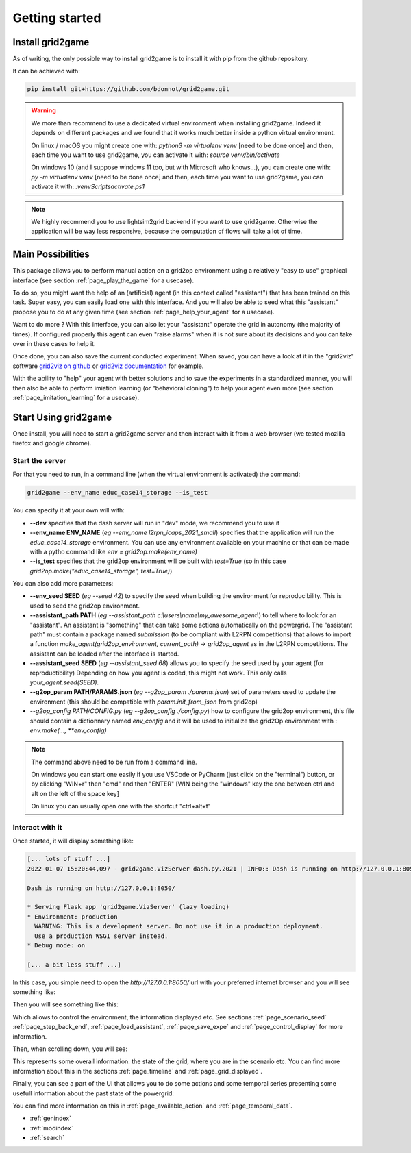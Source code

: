 .. |control_panel| image:: ./img/ControlPanel.png
.. |grid_timeline| image:: ./img/grid_timeline.png
.. |action_temporal_graphs| image:: ./img/action_temporal_graphs.png


Getting started
===================================

Install grid2game
------------------------------------

As of writing, the only possible way to install grid2game is to install it with pip from the github repository.

It can be achieved with:

.. code-block:: none

    pip install git+https://github.com/bdonnot/grid2game.git

.. warning::
    We more than recommend to use a dedicated virtual environment when installing grid2game. Indeed it depends on
    different packages and we found that it works much better inside a python virtual environment.

    On linux / macOS you might create one with: `python3 -m virtualenv venv` [need to be done once]
    and then, each time you want to use grid2game, you can activate it with:  `source venv/bin/activate`

    On windows 10 (and I suppose windows 11 too, but with Microsoft who knows...), 
    you can create one with: `py -m virtualenv venv` [need to be done once]
    and then, each time you want to use grid2game, you can activate it with:  `.\venv\Scripts\activate.ps1`

.. note::
    We highly recommend you to use lightsim2grid backend if you want to use grid2game. Otherwise the application
    will be way less responsive, because the computation of flows will take a lot of time.


Main Possibilities
---------------------------

This package allows you to perform manual action on a grid2op environment using a relatively
"easy to use" graphical interface (see section :ref:`page_play_the_game` for a usecase).

To do so, you might want the help of an (artificial) agent (in this context called "assistant") that
has been trained on this task. Super easy, you can easily load one with this interface. And you 
will also be able to seed what this "assistant" propose you to do at any given time 
(see section :ref:`page_help_your_agent` for a usecase).

Want to do more ? With this interface, you can also let your "assistant" operate the grid
in autonomy (the majority of times). If configured properly this agent can
even "raise alarms" when it is not sure about its decisions and you can take over in these cases to
help it.

Once done, you can also save the current conducted experiment. When saved, you can have a look
at it in the "grid2viz" software `grid2viz on github <https://github.com/rte-france/grid2viz>`_ or 
`grid2viz documentation <https://grid2viz.readthedocs.io/en/latest/>`_ for example.

With the ability to "help" your agent with better solutions and to save the experiments in a
standardized manner, you will then also be able to perform imiation learning (or "behavioral cloning")
to help your agent even more (see section :ref:`page_imitation_learning` for a usecase).


Start Using grid2game
---------------------------

Once install, you will need to start a grid2game server and then interact with it from a web browser (we
tested mozilla firefox and google chrome).

Start the server
~~~~~~~~~~~~~~~~~~~~~~

For that you need to run, in a command line (when the virtual environment is activated) the command:

.. code-block:: none
    
    grid2game --env_name educ_case14_storage --is_test

You can specify it at your own will with:

- **\-\-dev** specifies that the dash server will run in "dev" mode, we recommend you to use it
- **\-\-env_name ENV_NAME** (*eg* `\-\-env_name l2rpn_icaps_2021_small`) specifies that the application will run the `educ_case14_storage`
  environment. You can use any environment available on your machine or that can be made with
  a pytho command like `env = grid2op.make(env_name)`
- **\-\-is_test** specifies that the grid2op environment will be built with `test=True` (so in this 
  case `grid2op.make("educ_case14_storage", test=True)`)

You can also add more parameters:

- **\-\-env_seed SEED** (*eg* `\-\-seed 42`) to specify the seed when building the environment for reproducibility. This is used
  to seed the grid2op environment.
- **\-\-assistant_path PATH** (*eg* `\-\-assistant_path c:\\users\\name\\my_awesome_agent\\`) to tell where to look for an "assistant". An assistant is "something" that can
  take some actions automatically on the powergrid. The "assistant path" must contain a package named
  `submission` (to be compliant with L2RPN competitions) that allows to import a function
  `make_agent(grid2op_environment, current_path) -> grid2op_agent` as in the L2RPN competitions. The
  assistant can be loaded after the interface is started.
- **\-\-assistant_seed SEED** (*eg* `\-\-assistant_seed 68`) allows you to specify the seed used by your agent (for reproductibility)
  Depending on how you agent is coded, this might not work. This only calls `your_agent.seed(SEED)`.
- **\-\-g2op_param PATH/PARAMS.json** (*eg* `\-\-g2op_param ./params.json`) set of parameters used to update the environment (this should be compatible 
  with `param.init_from_json` from grid2op)
- `\-\-g2op_config PATH/CONFIG.py` (*eg* `\-\-g2op_config ./config.py`) how to configure the grid2op environment, this file should contain
  a dictionnary named `env_config` and it will be used to initialize the grid2Op environment with : 
  `env.make(..., **env_config)` 

.. note::

    The command above need to be run from a command line. 

    On windows you can start one easily if you use VSCode or PyCharm (just click on the "terminal") 
    button, or by clicking "WIN+r" then "cmd" and then "ENTER" [WIN being the "windows" key the one between 
    ctrl and alt on the left of the space key]

    On linux you can usually open one with the shortcut "ctrl+alt+t"

Interact with it
~~~~~~~~~~~~~~~~~~~~~~

Once started, it will display something like:

.. code-block:: none

  [... lots of stuff ...]
  2022-01-07 15:20:44,097 - grid2game.VizServer dash.py.2021 | INFO:: Dash is running on http://127.0.0.1:8050/       

  Dash is running on http://127.0.0.1:8050/

  * Serving Flask app 'grid2game.VizServer' (lazy loading)
  * Environment: production
    WARNING: This is a development server. Do not use it in a production deployment.
    Use a production WSGI server instead.
  * Debug mode: on

  [... a bit less stuff ...]

In this case, you simple need to open the `http://127.0.0.1:8050/` url with your preferred internet
browser and you will see something like:

Then you will see something like this:

|control_panel|

Which allows to control the environment, the information displayed etc. See sections :ref:`page_scenario_seed`
:ref:`page_step_back_end`, :ref:`page_load_assistant`, :ref:`page_save_expe` and
:ref:`page_control_display` for more information.

Then, when scrolling down, you will see:

|grid_timeline|

This represents some overall information: the state of the grid, where you are in the scenario etc. 
You can find more information about this in the sections :ref:`page_timeline` and :ref:`page_grid_displayed`.

Finally, you can see a part of the UI that allows you to do some actions and some temporal series
presenting some usefull information about the past state of the powergrid:

|action_temporal_graphs|

You can find more information on this in :ref:`page_available_action` and :ref:`page_temporal_data`.

* :ref:`genindex`
* :ref:`modindex`
* :ref:`search`